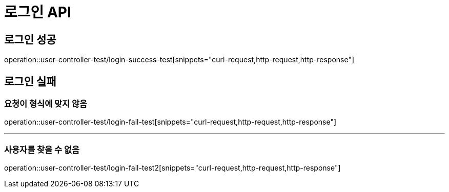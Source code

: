 = 로그인 API

== 로그인 성공

operation::user-controller-test/login-success-test[snippets="curl-request,http-request,http-response"]

== 로그인 실패

=== 요청이 형식에 맞지 않음

operation::user-controller-test/login-fail-test[snippets="curl-request,http-request,http-response"]

---

=== 사용자를 찾을 수 없음

operation::user-controller-test/login-fail-test2[snippets="curl-request,http-request,http-response"]